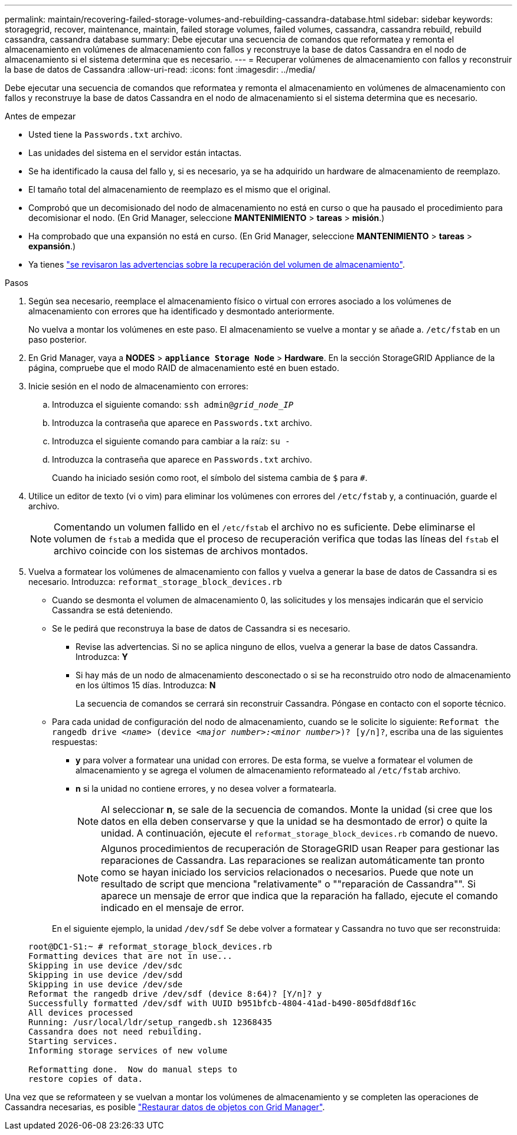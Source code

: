 ---
permalink: maintain/recovering-failed-storage-volumes-and-rebuilding-cassandra-database.html 
sidebar: sidebar 
keywords: storagegrid, recover, maintenance, maintain, failed storage volumes, failed volumes, cassandra, cassandra rebuild, rebuild cassandra, cassandra database 
summary: Debe ejecutar una secuencia de comandos que reformatea y remonta el almacenamiento en volúmenes de almacenamiento con fallos y reconstruye la base de datos Cassandra en el nodo de almacenamiento si el sistema determina que es necesario. 
---
= Recuperar volúmenes de almacenamiento con fallos y reconstruir la base de datos de Cassandra
:allow-uri-read: 
:icons: font
:imagesdir: ../media/


[role="lead"]
Debe ejecutar una secuencia de comandos que reformatea y remonta el almacenamiento en volúmenes de almacenamiento con fallos y reconstruye la base de datos Cassandra en el nodo de almacenamiento si el sistema determina que es necesario.

.Antes de empezar
* Usted tiene la `Passwords.txt` archivo.
* Las unidades del sistema en el servidor están intactas.
* Se ha identificado la causa del fallo y, si es necesario, ya se ha adquirido un hardware de almacenamiento de reemplazo.
* El tamaño total del almacenamiento de reemplazo es el mismo que el original.
* Comprobó que un decomisionado del nodo de almacenamiento no está en curso o que ha pausado el procedimiento para decomisionar el nodo. (En Grid Manager, seleccione *MANTENIMIENTO* > *tareas* > *misión*.)
* Ha comprobado que una expansión no está en curso. (En Grid Manager, seleccione *MANTENIMIENTO* > *tareas* > *expansión*.)
* Ya tienes link:reviewing-warnings-about-storage-volume-recovery.html["se revisaron las advertencias sobre la recuperación del volumen de almacenamiento"].


.Pasos
. Según sea necesario, reemplace el almacenamiento físico o virtual con errores asociado a los volúmenes de almacenamiento con errores que ha identificado y desmontado anteriormente.
+
No vuelva a montar los volúmenes en este paso. El almacenamiento se vuelve a montar y se añade a. `/etc/fstab` en un paso posterior.

. En Grid Manager, vaya a *NODES* > `*appliance Storage Node*` > *Hardware*. En la sección StorageGRID Appliance de la página, compruebe que el modo RAID de almacenamiento esté en buen estado.
. Inicie sesión en el nodo de almacenamiento con errores:
+
.. Introduzca el siguiente comando: `ssh admin@_grid_node_IP_`
.. Introduzca la contraseña que aparece en `Passwords.txt` archivo.
.. Introduzca el siguiente comando para cambiar a la raíz: `su -`
.. Introduzca la contraseña que aparece en `Passwords.txt` archivo.
+
Cuando ha iniciado sesión como root, el símbolo del sistema cambia de `$` para `#`.



. Utilice un editor de texto (vi o vim) para eliminar los volúmenes con errores del `/etc/fstab` y, a continuación, guarde el archivo.
+

NOTE: Comentando un volumen fallido en el `/etc/fstab` el archivo no es suficiente. Debe eliminarse el volumen de `fstab` a medida que el proceso de recuperación verifica que todas las líneas del `fstab` el archivo coincide con los sistemas de archivos montados.

. Vuelva a formatear los volúmenes de almacenamiento con fallos y vuelva a generar la base de datos de Cassandra si es necesario. Introduzca: `reformat_storage_block_devices.rb`
+
** Cuando se desmonta el volumen de almacenamiento 0, las solicitudes y los mensajes indicarán que el servicio Cassandra se está deteniendo.
** Se le pedirá que reconstruya la base de datos de Cassandra si es necesario.
+
*** Revise las advertencias. Si no se aplica ninguno de ellos, vuelva a generar la base de datos Cassandra. Introduzca: *Y*
*** Si hay más de un nodo de almacenamiento desconectado o si se ha reconstruido otro nodo de almacenamiento en los últimos 15 días. Introduzca: *N*
+
La secuencia de comandos se cerrará sin reconstruir Cassandra. Póngase en contacto con el soporte técnico.



** Para cada unidad de configuración del nodo de almacenamiento, cuando se le solicite lo siguiente: `Reformat the rangedb drive _<name>_ (device _<major number>:<minor number>_)? [y/n]?`, escriba una de las siguientes respuestas:
+
*** *y* para volver a formatear una unidad con errores. De esta forma, se vuelve a formatear el volumen de almacenamiento y se agrega el volumen de almacenamiento reformateado al `/etc/fstab` archivo.
*** *n* si la unidad no contiene errores, y no desea volver a formatearla.
+

NOTE: Al seleccionar *n*, se sale de la secuencia de comandos. Monte la unidad (si cree que los datos en ella deben conservarse y que la unidad se ha desmontado de error) o quite la unidad. A continuación, ejecute el `reformat_storage_block_devices.rb` comando de nuevo.

+

NOTE: Algunos procedimientos de recuperación de StorageGRID usan Reaper para gestionar las reparaciones de Cassandra. Las reparaciones se realizan automáticamente tan pronto como se hayan iniciado los servicios relacionados o necesarios. Puede que note un resultado de script que menciona "relativamente" o ""reparación de Cassandra"". Si aparece un mensaje de error que indica que la reparación ha fallado, ejecute el comando indicado en el mensaje de error.

+
En el siguiente ejemplo, la unidad `/dev/sdf` Se debe volver a formatear y Cassandra no tuvo que ser reconstruida:

+
[listing]
----
root@DC1-S1:~ # reformat_storage_block_devices.rb
Formatting devices that are not in use...
Skipping in use device /dev/sdc
Skipping in use device /dev/sdd
Skipping in use device /dev/sde
Reformat the rangedb drive /dev/sdf (device 8:64)? [Y/n]? y
Successfully formatted /dev/sdf with UUID b951bfcb-4804-41ad-b490-805dfd8df16c
All devices processed
Running: /usr/local/ldr/setup_rangedb.sh 12368435
Cassandra does not need rebuilding.
Starting services.
Informing storage services of new volume

Reformatting done.  Now do manual steps to
restore copies of data.
----






Una vez que se reformateen y se vuelvan a montar los volúmenes de almacenamiento y se completen las operaciones de Cassandra necesarias, es posible link:../maintain/restoring-volume.html["Restaurar datos de objetos con Grid Manager"].
